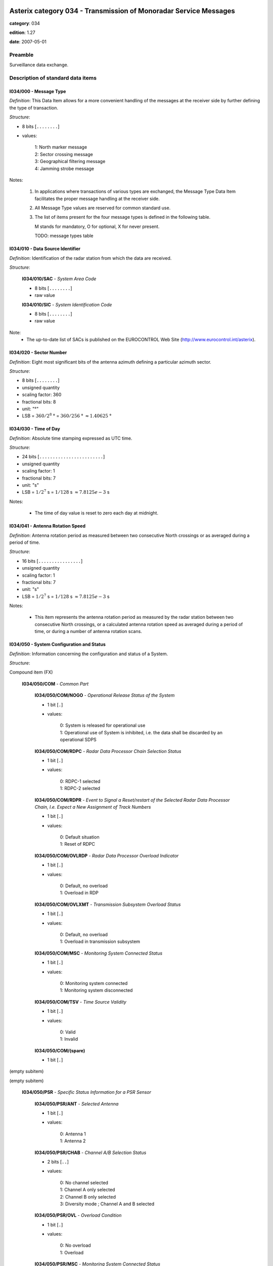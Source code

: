 Asterix category 034 - Transmission of Monoradar Service Messages
=================================================================
**category**: 034

**edition**: 1.27

**date**: 2007-05-01

Preamble
--------
Surveillance data exchange.

Description of standard data items
----------------------------------

I034/000 - Message Type
***********************

*Definition*: This Data Item allows for a more convenient handling of
the messages at the receiver side by further defining
the type of transaction.

*Structure*:

- 8 bits [``........``]

- values:

    | 1: North marker message
    | 2: Sector crossing message
    | 3: Geographical filtering message
    | 4: Jamming strobe message

Notes:

    1. In applications where transactions of various
       types are exchanged, the Message Type Data Item facilitates the
       proper message handling at the receiver side.
    2. All Message Type values are reserved for common standard use.
    3. The list of items present for the four message types is defined in
       the following table.

       M stands for mandatory, O for optional, X for never present.

       TODO: message types table

I034/010 - Data Source Identifier
*********************************

*Definition*: Identification of the radar station from which the data are received.

*Structure*:

    **I034/010/SAC** - *System Area Code*

    - 8 bits [``........``]

    - raw value

    **I034/010/SIC** - *System Identification Code*

    - 8 bits [``........``]

    - raw value

Note:
    - The up-to-date list of SACs is published on the
      EUROCONTROL Web Site (http://www.eurocontrol.int/asterix).

I034/020 - Sector Number
************************

*Definition*: Eight most significant bits of the antenna azimuth defining a particular azimuth sector.

*Structure*:

- 8 bits [``........``]

- unsigned quantity
- scaling factor: 360
- fractional bits: 8
- unit: "°"
- LSB = :math:`360 / {2^{8}}` ° = :math:`360 / {256}` ° :math:`\approx 1.40625` °

I034/030 - Time of Day
**********************

*Definition*: Absolute time stamping expressed as UTC time.

*Structure*:

- 24 bits [``........................``]

- unsigned quantity
- scaling factor: 1
- fractional bits: 7
- unit: "s"
- LSB = :math:`1 / {2^{7}}` s = :math:`1 / {128}` s :math:`\approx 7.8125e-3` s

Notes:

    - The time of day value is reset to zero each day at midnight.

I034/041 - Antenna Rotation Speed
*********************************

*Definition*: Antenna rotation period as measured between two consecutive North crossings
or as averaged during a period of time.

*Structure*:

- 16 bits [``................``]

- unsigned quantity
- scaling factor: 1
- fractional bits: 7
- unit: "s"
- LSB = :math:`1 / {2^{7}}` s = :math:`1 / {128}` s :math:`\approx 7.8125e-3` s

Notes:

    - This item represents the antenna rotation period as measured by the
      radar station between two consecutive North crossings, or a calculated
      antenna rotation speed as averaged during a period of time, or during a
      number of antenna rotation scans.

I034/050 - System Configuration and Status
******************************************

*Definition*: Information concerning the configuration and status of a System.

*Structure*:

Compound item (FX)

    **I034/050/COM** - *Common Part*

        **I034/050/COM/NOGO** - *Operational Release Status of the System*

        - 1 bit [``.``]

        - values:

            | 0: System is released for operational use
            | 1: Operational use of System is inhibited, i.e. the data shall be discarded by an operational SDPS

        **I034/050/COM/RDPC** - *Radar Data Processor Chain Selection Status*

        - 1 bit [``.``]

        - values:

            | 0: RDPC-1 selected
            | 1: RDPC-2 selected

        **I034/050/COM/RDPR** - *Event to Signal a Reset/restart of the Selected Radar Data Processor Chain, I.e. Expect a New Assignment of Track Numbers*

        - 1 bit [``.``]

        - values:

            | 0: Default situation
            | 1: Reset of RDPC

        **I034/050/COM/OVLRDP** - *Radar Data Processor Overload Indicator*

        - 1 bit [``.``]

        - values:

            | 0: Default, no overload
            | 1: Overload in RDP

        **I034/050/COM/OVLXMT** - *Transmission Subsystem Overload Status*

        - 1 bit [``.``]

        - values:

            | 0: Default, no overload
            | 1: Overload in transmission subsystem

        **I034/050/COM/MSC** - *Monitoring System Connected Status*

        - 1 bit [``.``]

        - values:

            | 0: Monitoring system connected
            | 1: Monitoring system disconnected

        **I034/050/COM/TSV** - *Time Source Validity*

        - 1 bit [``.``]

        - values:

            | 0: Valid
            | 1: Invalid

        **I034/050/COM/(spare)**

        - 1 bit [``.``]

(empty subitem)

(empty subitem)

    **I034/050/PSR** - *Specific Status Information for a PSR Sensor*

        **I034/050/PSR/ANT** - *Selected Antenna*

        - 1 bit [``.``]

        - values:

            | 0: Antenna 1
            | 1: Antenna 2

        **I034/050/PSR/CHAB** - *Channel A/B Selection Status*

        - 2 bits [``..``]

        - values:

            | 0: No channel selected
            | 1: Channel A only selected
            | 2: Channel B only selected
            | 3: Diversity mode ; Channel A and B selected

        **I034/050/PSR/OVL** - *Overload Condition*

        - 1 bit [``.``]

        - values:

            | 0: No overload
            | 1: Overload

        **I034/050/PSR/MSC** - *Monitoring System Connected Status*

        - 1 bit [``.``]

        - values:

            | 0: Monitoring system connected
            | 1: Monitoring system disconnected

        **I034/050/PSR/(spare)**

        - 3 bits [``...``]

    **I034/050/SSR** - *Specific Status Information for a SSR Sensor*

        **I034/050/SSR/ANT** - *Selected Antenna*

        - 1 bit [``.``]

        - values:

            | 0: Antenna 1
            | 1: Antenna 2

        **I034/050/SSR/CHAB** - *Channel A/B Selection Status*

        - 2 bits [``..``]

        - values:

            | 0: No channel selected
            | 1: Channel A only selected
            | 2: Channel B only selected
            | 3: Invalid combination

        **I034/050/SSR/OVL** - *Overload Condition*

        - 1 bit [``.``]

        - values:

            | 0: No overload
            | 1: Overload

        **I034/050/SSR/MSC** - *Monitoring System Connected Status:*

        - 1 bit [``.``]

        - values:

            | 0: Monitoring system connected
            | 1: Monitoring system disconnected

        **I034/050/SSR/(spare)**

        - 3 bits [``...``]

    **I034/050/MDS** - *Specific Status Information for a Mode S Sensor*

        **I034/050/MDS/ANT** - *Selected Antenna*

        - 1 bit [``.``]

        - values:

            | 0: Antenna 1
            | 1: Antenna 2

        **I034/050/MDS/CHAB** - *Channel A/B Selection Status*

        - 2 bits [``..``]

        - values:

            | 0: No channel selected
            | 1: Channel A only selected
            | 2: Channel B only selected
            | 3: Illegal combination

        **I034/050/MDS/OVLSUR** - *Overload Condition*

        - 1 bit [``.``]

        - values:

            | 0: No overload
            | 1: Overload

        **I034/050/MDS/MSC** - *Monitoring System Connected Status:*

        - 1 bit [``.``]

        - values:

            | 0: Monitoring system connected
            | 1: Monitoring system disconnected

        **I034/050/MDS/SCF** - *Channel A/B Selection Status for Surveillance Co-ordination Function*

        - 1 bit [``.``]

        - values:

            | 0: Channel A in use
            | 1: Channel B in use

        **I034/050/MDS/DLF** - *Channel A/B Selection Status for Data Link Function*

        - 1 bit [``.``]

        - values:

            | 0: Channel A in use
            | 1: Channel B in use

        **I034/050/MDS/OVLSCF** - *Overload in Surveillance Co-ordination Function*

        - 1 bit [``.``]

        - values:

            | 0: No overload
            | 1: Overload

        **I034/050/MDS/OVLDLF** - *Overload in Data Link Function*

        - 1 bit [``.``]

        - values:

            | 0: No overload
            | 1: Overload

        **I034/050/MDS/(spare)**

        - 7 bits [``.......``]

I034/060 - System Processing Mode
*********************************

*Definition*: Status concerning the processing options, in use during the last antenna
revolution, for the various Sensors, composing the System.

*Structure*:

Compound item (FX)

    **I034/060/COM** - *Common Part*

        **I034/060/COM/(spare)**

        - 1 bit [``.``]

        **I034/060/COM/REDRDP** - *Reduction Steps in Use for An Overload of the RDP*

        - 3 bits [``...``]

        - values:

            | 0: No reduction active
            | 1: Reduction step 1 active
            | 2: Reduction step 2 active
            | 3: Reduction step 3 active
            | 4: Reduction step 4 active
            | 5: Reduction step 5 active
            | 6: Reduction step 6 active
            | 7: Reduction step 7 active

        **I034/060/COM/REDXMT** - *Reduction Steps in Use for An Overload of the Transmission Subsystem*

        - 3 bits [``...``]

        - values:

            | 0: No reduction active
            | 1: Reduction step 1 active
            | 2: Reduction step 2 active
            | 3: Reduction step 3 active
            | 4: Reduction step 4 active
            | 5: Reduction step 5 active
            | 6: Reduction step 6 active
            | 7: Reduction step 7 active

        **I034/060/COM/(spare)**

        - 1 bit [``.``]

(empty subitem)

(empty subitem)

    **I034/060/PSR** - *Specific Processing Mode Information for a PSR Sensor*

        **I034/060/PSR/POL** - *Polarization in Use by PSR*

        - 1 bit [``.``]

        - values:

            | 0: Linear polarization
            | 1: Circular polarization

        **I034/060/PSR/REDRAD** - *Reduction Steps in Use as Result of An Overload Within the PSR Subsystem*

        - 3 bits [``...``]

        - values:

            | 0: No reduction active
            | 1: Reduction step 1 active
            | 2: Reduction step 2 active
            | 3: Reduction step 3 active
            | 4: Reduction step 4 active
            | 5: Reduction step 5 active
            | 6: Reduction step 6 active
            | 7: Reduction step 7 active

        **I034/060/PSR/STC** - *Sensitivity Time Control Map in Use*

        - 2 bits [``..``]

        - values:

            | 0: STC Map-1
            | 1: STC Map-2
            | 2: STC Map-3
            | 3: STC Map-4

        **I034/060/PSR/(spare)**

        - 2 bits [``..``]

    **I034/060/SSR** - *Specific Processing Mode Information for a SSR Sensor*

        **I034/060/SSR/REDRAD** - *Reduction Steps in Use as Result of An Overload Within the SSR Subsystem*

        - 3 bits [``...``]

        - values:

            | 0: No reduction active
            | 1: Reduction step 1 active
            | 2: Reduction step 2 active
            | 3: Reduction step 3 active
            | 4: Reduction step 4 active
            | 5: Reduction step 5 active
            | 6: Reduction step 6 active
            | 7: Reduction step 7 active

        **I034/060/SSR/(spare)**

        - 5 bits [``.....``]

    **I034/060/MDS** - *Specific Processing Mode Information for a Mode S Sensor*

        **I034/060/MDS/REDRAD** - *Reduction Steps in Use as Result of An Overload Within the Mode S Subsystem*

        - 3 bits [``...``]

        - values:

            | 0: No reduction active
            | 1: Reduction step 1 active
            | 2: Reduction step 2 active
            | 3: Reduction step 3 active
            | 4: Reduction step 4 active
            | 5: Reduction step 5 active
            | 6: Reduction step 6 active
            | 7: Reduction step 7 active

        **I034/060/MDS/CLU** - *Cluster State*

        - 1 bit [``.``]

        - values:

            | 0: Autonomous
            | 1: Not autonomous

        **I034/060/MDS/(spare)**

        - 4 bits [``....``]

Notes:

    - Applicable to all defined secondary subfields. The actual mapping
      between the up to seven data reduction steps and their associated
      data reduction measures is not subject to standardisation.

I034/070 - Message Count Values
*******************************

*Definition*: Message Count values, according the various types of messages, for the
last completed antenna revolution, counted between two North crossings

*Structure*:

Repetitive item, repetition factor 8 bits.

        **I034/070/TYP** - *Type of Message Counter*

        - 5 bits [``.....``]

        - values:

            | 0: No detection (number of misses)
            | 1: Single PSR target reports
            | 2: Single SSR target reports (Non-Mode S)
            | 3: SSR+PSR target reports (Non-Mode S)
            | 4: Single All-Call target reports (Mode S)
            | 5: Single Roll-Call target reports (Mode S)
            | 6: All-Call + PSR (Mode S) target reports
            | 7: Roll-Call + PSR (Mode S) target reports
            | 8: Filter for Weather data
            | 9: Filter for Jamming Strobe
            | 10: Filter for PSR data
            | 11: Filter for SSR/Mode S data
            | 12: Filter for SSR/Mode S+PSR data
            | 13: Filter for Enhanced Surveillance data
            | 14: Filter for PSR+Enhanced Surveillance
            | 15: Filter for PSR+Enhanced Surveillance + SSR/Mode S data not in Area of Prime Interest
            | 16: Filter for PSR+Enhanced Surveillance + all SSR/Mode S data

        **I034/070/COUNT** - *COUNTER*

        - 11 bits [``...........``]

        - unsigned integer

I034/090 - Collimation Error
****************************

*Definition*: Averaged difference in range and in azimuth for the primary target position
with respect to the SSR target position as calculated by the radar station.

*Structure*:

    **I034/090/RNG** - *Range Error*

    - 8 bits [``........``]

    - signed quantity
    - scaling factor: 1
    - fractional bits: 7
    - unit: "NM"
    - LSB = :math:`1 / {2^{7}}` NM = :math:`1 / {128}` NM :math:`\approx 7.8125e-3` NM

    **I034/090/AZM** - *Azimuth Error*

    - 8 bits [``........``]

    - signed quantity
    - scaling factor: 360
    - fractional bits: 14
    - unit: "°"
    - LSB = :math:`360 / {2^{14}}` ° = :math:`360 / {16384}` ° :math:`\approx 2.197265625e-2` °

Notes:

    - Negative values are coded in two’s complement form.

I034/100 - Generic Polar Window
*******************************

*Definition*: Geographical window defined in polar co-ordinates.

*Structure*:

    **I034/100/RHOST** - *Rho Start*

    - 16 bits [``................``]

    - unsigned quantity
    - scaling factor: 1
    - fractional bits: 8
    - unit: "NM"
    - LSB = :math:`1 / {2^{8}}` NM = :math:`1 / {256}` NM :math:`\approx 3.90625e-3` NM
    - value :math:`<= 256` NM

    **I034/100/RHOEND** - *Rho End*

    - 16 bits [``................``]

    - unsigned quantity
    - scaling factor: 1
    - fractional bits: 8
    - unit: "NM"
    - LSB = :math:`1 / {2^{8}}` NM = :math:`1 / {256}` NM :math:`\approx 3.90625e-3` NM
    - value :math:`<= 256` NM

    **I034/100/THETAST** - *Theta Start*

    - 16 bits [``................``]

    - unsigned quantity
    - scaling factor: 360
    - fractional bits: 16
    - unit: "°"
    - LSB = :math:`360 / {2^{16}}` ° = :math:`360 / {65536}` ° :math:`\approx 5.4931640625e-3` °

    **I034/100/THETAEND** - *Theta End*

    - 16 bits [``................``]

    - unsigned quantity
    - scaling factor: 360
    - fractional bits: 16
    - unit: "°"
    - LSB = :math:`360 / {2^{16}}` ° = :math:`360 / {65536}` ° :math:`\approx 5.4931640625e-3` °

I034/110 - Data Filter
**********************

*Definition*: Data Filter, which allows suppression of individual data types.

*Structure*:

- 8 bits [``........``]

- values:

    | 0: Invalid value
    | 1: Filter for Weather data
    | 2: Filter for Jamming Strobe
    | 3: Filter for PSR data
    | 4: Filter for SSR/Mode S data
    | 5: Filter for SSR/Mode S + PSR data
    | 6: Enhanced Surveillance data
    | 7: Filter for PSR+Enhanced Surveillance data
    | 8: Filter for PSR+Enhanced Surveillance + SSR/Mode S data not in Area of Prime Interest
    | 9: Filter for PSR+Enhanced Surveillance + all SSR/Mode S data

Notes:

    1. This Data Item is often used in conjunction with I034/100 and
       represents a Data Filter for a specific geographical subarea.
       A Data Source may have zero, one or multiple data filters active at any time.
    2. If I034/110 is not accompanied with I034/100, then the Data Filter
       is valid throughout the total area of coverage.

I034/120 - 3D-Position Of Data Source
*************************************

*Definition*: 3D-Position of Data Source in WGS 84 Co-ordinates

*Structure*:

    **I034/120/HGT** - *Height of Data Source*

    - 16 bits [``................``]

    - unsigned quantity
    - scaling factor: 1
    - fractional bits: 0
    - unit: "m"
    - LSB = :math:`1` m

    **I034/120/LAT** - *Latitude*

    - 24 bits [``........................``]

    - signed quantity
    - scaling factor: 180
    - fractional bits: 23
    - unit: "°"
    - LSB = :math:`180 / {2^{23}}` ° = :math:`180 / {8388608}` ° :math:`\approx 2.1457672119140625e-5` °
    - value :math:`>= -90` °
    - value :math:`<= 90` °

    **I034/120/LON** - *Longitude*

    - 24 bits [``........................``]

    - signed quantity
    - scaling factor: 180
    - fractional bits: 23
    - unit: "°"
    - LSB = :math:`180 / {2^{23}}` ° = :math:`180 / {8388608}` ° :math:`\approx 2.1457672119140625e-5` °
    - value :math:`>= -180` °
    - value :math:`<= 180` °

I034/RE - Reserved Expansion Field
**********************************

*Definition*: Expansion

*Structure*:

Explicit item (RE)

I034/SP - Special Purpose Field
*******************************

*Definition*: Special Purpose Field

*Structure*:

Explicit item (SP)

User Application Profile for Category 034
=========================================
- (1) ``I034/010`` - Data Source Identifier
- (2) ``I034/000`` - Message Type
- (3) ``I034/030`` - Time of Day
- (4) ``I034/020`` - Sector Number
- (5) ``I034/041`` - Antenna Rotation Speed
- (6) ``I034/050`` - System Configuration and Status
- (7) ``I034/060`` - System Processing Mode
- ``(FX)`` - Field extension indicator
- (8) ``I034/070`` - Message Count Values
- (9) ``I034/100`` - Generic Polar Window
- (10) ``I034/110`` - Data Filter
- (11) ``I034/120`` - 3D-Position Of Data Source
- (12) ``I034/090`` - Collimation Error
- (13) ``I034/RE`` - Reserved Expansion Field
- (14) ``I034/SP`` - Special Purpose Field
- ``(FX)`` - Field extension indicator
